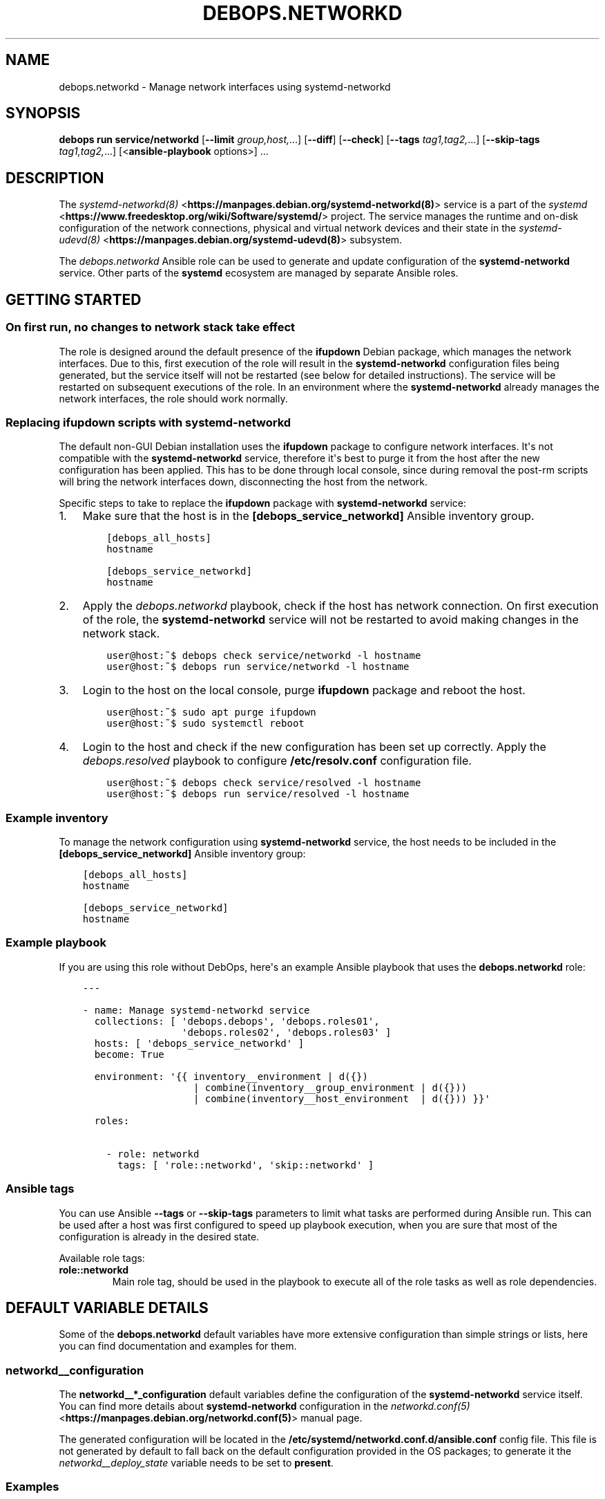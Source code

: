 .\" Man page generated from reStructuredText.
.
.
.nr rst2man-indent-level 0
.
.de1 rstReportMargin
\\$1 \\n[an-margin]
level \\n[rst2man-indent-level]
level margin: \\n[rst2man-indent\\n[rst2man-indent-level]]
-
\\n[rst2man-indent0]
\\n[rst2man-indent1]
\\n[rst2man-indent2]
..
.de1 INDENT
.\" .rstReportMargin pre:
. RS \\$1
. nr rst2man-indent\\n[rst2man-indent-level] \\n[an-margin]
. nr rst2man-indent-level +1
.\" .rstReportMargin post:
..
.de UNINDENT
. RE
.\" indent \\n[an-margin]
.\" old: \\n[rst2man-indent\\n[rst2man-indent-level]]
.nr rst2man-indent-level -1
.\" new: \\n[rst2man-indent\\n[rst2man-indent-level]]
.in \\n[rst2man-indent\\n[rst2man-indent-level]]u
..
.TH "DEBOPS.NETWORKD" "5" "Sep 16, 2024" "v3.2.0" "DebOps"
.SH NAME
debops.networkd \- Manage network interfaces using systemd-networkd
.SH SYNOPSIS
.sp
\fBdebops run service/networkd\fP [\fB\-\-limit\fP \fIgroup,host,\fP\&...] [\fB\-\-diff\fP] [\fB\-\-check\fP] [\fB\-\-tags\fP \fItag1,tag2,\fP\&...] [\fB\-\-skip\-tags\fP \fItag1,tag2,\fP\&...] [<\fBansible\-playbook\fP options>] ...
.SH DESCRIPTION
.sp
The \fI\%systemd\-networkd(8)\fP <\fBhttps://manpages.debian.org/systemd-networkd(8)\fP> service is a part of the \fI\%systemd\fP <\fBhttps://www.freedesktop.org/wiki/Software/systemd/\fP> project.
The service manages the runtime and on\-disk configuration of the network
connections, physical and virtual network devices and their state in the
\fI\%systemd\-udevd(8)\fP <\fBhttps://manpages.debian.org/systemd-udevd(8)\fP> subsystem.
.sp
The \fI\%debops.networkd\fP Ansible role can be used to generate and update
configuration of the \fBsystemd\-networkd\fP service. Other parts of the
\fBsystemd\fP ecosystem are managed by separate Ansible roles.
.SH GETTING STARTED
.SS On first run, no changes to network stack take effect
.sp
The role is designed around the default presence of the \fBifupdown\fP Debian
package, which manages the network interfaces. Due to this, first execution of
the role will result in the \fBsystemd\-networkd\fP configuration files
being generated, but the service itself will not be restarted (see below for
detailed instructions). The service will be restarted on subsequent executions
of the role. In an environment where the \fBsystemd\-networkd\fP already
manages the network interfaces, the role should work normally.
.SS Replacing \fBifupdown\fP scripts with \fBsystemd\-networkd\fP
.sp
The default non\-GUI Debian installation uses the \fBifupdown\fP package to
configure network interfaces. It\(aqs not compatible with the
\fBsystemd\-networkd\fP service, therefore it\(aqs best to purge it from the
host after the new configuration has been applied. This has to be done through
local console, since during removal the post\-rm scripts will bring the network
interfaces down, disconnecting the host from the network.
.sp
Specific steps to take to replace the \fBifupdown\fP package with
\fBsystemd\-networkd\fP service:
.INDENT 0.0
.IP 1. 3
Make sure that the host is in the \fB[debops_service_networkd]\fP Ansible inventory group.
.INDENT 3.0
.INDENT 3.5
.sp
.nf
.ft C
[debops_all_hosts]
hostname

[debops_service_networkd]
hostname
.ft P
.fi
.UNINDENT
.UNINDENT
.IP 2. 3
Apply the \fI\%debops.networkd\fP playbook, check if the host has network
connection. On first execution of the role, the \fBsystemd\-networkd\fP
service will not be restarted to avoid making changes in the network stack.
.INDENT 3.0
.INDENT 3.5
.sp
.nf
.ft C
user@host:~$ debops check service/networkd \-l hostname
user@host:~$ debops run service/networkd \-l hostname
.ft P
.fi
.UNINDENT
.UNINDENT
.IP 3. 3
Login to the host on the local console, purge \fBifupdown\fP package and reboot the host.
.INDENT 3.0
.INDENT 3.5
.sp
.nf
.ft C
user@host:~$ sudo apt purge ifupdown
user@host:~$ sudo systemctl reboot
.ft P
.fi
.UNINDENT
.UNINDENT
.IP 4. 3
Login to the host and check if the new configuration has been set up
correctly. Apply the \fI\%debops.resolved\fP playbook to configure
\fB/etc/resolv.conf\fP configuration file.
.INDENT 3.0
.INDENT 3.5
.sp
.nf
.ft C
user@host:~$ debops check service/resolved \-l hostname
user@host:~$ debops run service/resolved \-l hostname
.ft P
.fi
.UNINDENT
.UNINDENT
.UNINDENT
.SS Example inventory
.sp
To manage the network configuration using \fBsystemd\-networkd\fP service,
the host needs to be included in the \fB[debops_service_networkd]\fP Ansible
inventory group:
.INDENT 0.0
.INDENT 3.5
.sp
.nf
.ft C
[debops_all_hosts]
hostname

[debops_service_networkd]
hostname
.ft P
.fi
.UNINDENT
.UNINDENT
.SS Example playbook
.sp
If you are using this role without DebOps, here\(aqs an example Ansible playbook
that uses the \fBdebops.networkd\fP role:
.INDENT 0.0
.INDENT 3.5
.sp
.nf
.ft C
\-\-\-

\- name: Manage systemd\-networkd service
  collections: [ \(aqdebops.debops\(aq, \(aqdebops.roles01\(aq,
                 \(aqdebops.roles02\(aq, \(aqdebops.roles03\(aq ]
  hosts: [ \(aqdebops_service_networkd\(aq ]
  become: True

  environment: \(aq{{ inventory__environment | d({})
                   | combine(inventory__group_environment | d({}))
                   | combine(inventory__host_environment  | d({})) }}\(aq

  roles:

    \- role: networkd
      tags: [ \(aqrole::networkd\(aq, \(aqskip::networkd\(aq ]

.ft P
.fi
.UNINDENT
.UNINDENT
.SS Ansible tags
.sp
You can use Ansible \fB\-\-tags\fP or \fB\-\-skip\-tags\fP parameters to limit what
tasks are performed during Ansible run. This can be used after a host was first
configured to speed up playbook execution, when you are sure that most of the
configuration is already in the desired state.
.sp
Available role tags:
.INDENT 0.0
.TP
.B \fBrole::networkd\fP
Main role tag, should be used in the playbook to execute all of the role
tasks as well as role dependencies.
.UNINDENT
.SH DEFAULT VARIABLE DETAILS
.sp
Some of the \fBdebops.networkd\fP default variables have more extensive
configuration than simple strings or lists, here you can find documentation and
examples for them.
.SS networkd__configuration
.sp
The \fBnetworkd__*_configuration\fP default variables define the configuration of
the \fBsystemd\-networkd\fP service itself. You can find more details about
\fBsystemd\-networkd\fP configuration in the \fI\%networkd.conf(5)\fP <\fBhttps://manpages.debian.org/networkd.conf(5)\fP> manual
page.
.sp
The generated configuration will be located in the
\fB/etc/systemd/networkd.conf.d/ansible.conf\fP config file. This file is not
generated by default to fall back on the default configuration provided in the
OS packages; to generate it the \fI\%networkd__deploy_state\fP variable needs
to be set to \fBpresent\fP\&.
.SS Examples
.sp
You can check the \fI\%networkd__default_configuration\fP variable for the
default contents of the configuration file.
.SS Syntax
.sp
The role uses the \fI\%Universal Configuration\fP system to configure
\fBsystemd\-networkd\fP daemon. Each configuration entry in the list is
a YAML dictionary. The simple form of the configuration uses the dictionary
keys as the parameter names, and dictionary values as the parameter values.
Remember that the parameter names need to be specified in the exact case they
are used in the documentation (e.g.  \fBSpeedMeterInterval\fP, \fBDUIDType\fP),
otherwise they will be duplicated in the generated configuration file. It\(aqs
best to use a single YAML dictionary per configuration option.
.sp
If the YAML dictionary contains the \fBname\fP key, the configuration switches to
the complex definition mode, with configuration options defined by specific
parameters:
.INDENT 0.0
.TP
.B \fBname\fP
Required. Specify the name of the \fBsystemd\-networkd\fP configuration
file parameter. The case is important and should be the same as specified in
the configuration file or the \fI\%networkd.conf(5)\fP <\fBhttps://manpages.debian.org/networkd.conf(5)\fP> manual page, otherwise
the configuration entries will be duplicated.
.sp
Multiple configuration entries with the same \fBname\fP parameter are merged
together in order of appearance. This can be used to modify parameters
conditionally.
.TP
.B \fBvalue\fP
Required. The value of a given configuration option. It can be a string,
number, \fBTrue\fP/\fBFalse\fP boolean or an empty string.
.TP
.B \fBstate\fP
Optional. If not specified or \fBpresent\fP, a given configuration parameter
will be present in the generated configuration file. If \fBabsent\fP, a given
parameter will be removed from the configuration file. If \fBcomment\fP, the
parameter will be present but commented out.
.sp
If the state is \fBinit\fP, the parameter will be \(dqprimed\(dq in the configuration
pipeline, but it will be commented out in the generated configuration file.
Any subsequent configuration entry with the same \fBname\fP will switch the
state to \fBpresent\fP \- this is used to define the default parameters in the
role which can be changed via the Ansible inventory.
.sp
If the state is \fBignore\fP, a given configuration entry will not be evaluated
during role execution. This can be used to activate configuration entries
conditionally.
.UNINDENT
.SS networkd__units
.sp
The \fBnetworkd__*_units\fP default variables can be used to manage
\fBsystemd\-networkd\fP units (\fB*.network\fP, \fB*.netdev\fP and
\fB*.link\fP files) located in the \fB/etc/systemd/network/\fP
subdirectory. You can find more information about the units themselves in the
\fI\%systemd.network(5)\fP <\fBhttps://manpages.debian.org/systemd.network(5)\fP>, \fI\%systemd.netdev(5)\fP <\fBhttps://manpages.debian.org/systemd.netdev(5)\fP> and \fI\%systemd.link(5)\fP <\fBhttps://manpages.debian.org/systemd.link(5)\fP>
manual pages.
.SS Examples
.sp
Disable the default network configuration defined in
\fI\%networkd__default_units\fP variable so that it doesn\(aqt interfere with
the user configuration:
.INDENT 0.0
.INDENT 3.5
.sp
.nf
.ft C
networkd__units:

  \- name: \(aqwired\-dhcp.network\(aq
    state: \(aqabsent\(aq
.ft P
.fi
.UNINDENT
.UNINDENT
.sp
The examples below are based on examples found in the \fI\%systemd.network(5)\fP <\fBhttps://manpages.debian.org/systemd.network(5)\fP>
manual page. For ease of use, the examples are provided in the
\fI\%debops.networkd\fP role documentation in the DebOps monorepo.
.sp
Configure any wired Ethernet network cards using DHCP and accept search domains
provided remotely (default configuration in \fI\%networkd__default_units\fP
variable):
.INDENT 0.0
.INDENT 3.5
.sp
.nf
.ft C
\-\-\-
# File: ansible/inventory/group_vars/all/networkd.yml

networkd__units:

  \- name: \(aqwired\-dhcp.network\(aq
    comment: \(aqConfigure any wired Ethernet interface via DHCP\(aq
    raw: |
      [Match]
      Name=en*

      [Network]
      DHCP=yes

      [DHCPv4]
      UseDomains=true
    state: \(aqpresent\(aq

.ft P
.fi
.UNINDENT
.UNINDENT
.sp
Configure a network bridge using DHCP and connect a physical Ethernet interface
to it:
.INDENT 0.0
.INDENT 3.5
.sp
.nf
.ft C
\-\-\-

# File: ansible/inventory/group_vars/all/networkd.yml

networkd__units:

  \- name: \(aqbr0.netdev\(aq
    raw: |
      [NetDev]
      Name=br0
      Kind=bridge
    state: \(aqpresent\(aq

  \- name: \(aqbr0.network\(aq
    raw: |
      [Match]
      Name=br0

      [Network]
      DHCP=yes

      [DHCPv4]
      UseDomains=true
    state: \(aqpresent\(aq

  \- name: \(aqenp1s0.network\(aq
    raw: |
      [Match]
      Name=enp1s0

      [Network]
      Bridge=br0
    state: \(aqpresent\(aq

.ft P
.fi
.UNINDENT
.UNINDENT
.sp
Configure a network interface with static IP address:
.INDENT 0.0
.INDENT 3.5
.sp
.nf
.ft C
\-\-\-
# File: ansible/inventory/host_vars/hostname/networkd.yml

networkd__units:

  \- name: \(aq50\-static.network\(aq
    comment: \(aqConfigure specific interface with static IP address\(aq
    raw: |
      [Match]
      Name=enp2s0

      [Network]
      Address=192.0.2.15/24
      Gateway=192.0.2.1
    state: \(aqpresent\(aq

.ft P
.fi
.UNINDENT
.UNINDENT
.sp
Configure a bridge interface and connect two network cards to it, wired
Ethernet and WiFi:
.INDENT 0.0
.INDENT 3.5
.sp
.nf
.ft C
\-\-\-
# File: ansible/inventory/group_vars/group0/networkd.yml

bridge_if: \(aqbridge0\(aq

networkd__group_units:

  \- name: \(aqbridge0.netdev\(aq
    raw: |
      [NetDev]
      Name={{ bridge_if }}
      Kind=bridge
    state: \(aqpresent\(aq

  \- name: \(aq25\-bridge\-static.network\(aq
    raw: |
      [Match]
      Name={{ bridge_if }}

      [Network]
      Address=192.0.2.15/24
      Gateway=192.0.2.1
      DNS=192.0.2.1
    state: \(aqpresent\(aq

  \- name: \(aq25\-bridge\-slave\-interface\-1.network\(aq
    raw: |
      [Match]
      Name=enp2s0

      [Network]
      Bridge={{ bridge_if }}
    state: \(aqpresent\(aq

  \- name: \(aq25\-bridge\-slave\-interface\-2.network\(aq
    raw: |
      [Match]
      Name=wlp3s0

      [Network]
      Bridge={{ bridge_if }}
    state: \(aqpresent\(aq

.ft P
.fi
.UNINDENT
.UNINDENT
.sp
Augment the above configuration on a specific host with VLAN support:
.INDENT 0.0
.INDENT 3.5
.sp
.nf
.ft C
\-\-\-
# File: ansible/inventory/host_vars/hostname/networkd.yml

networkd__host_units:

  \- name: \(aq20\-bridge\-slave\-interface\-vlan.network\(aq
    raw: |
      [Match]
      Name=enp2s0

      [Network]
      Bridge=bridge0

      [BridgeVLAN]
      VLAN=1\-32
      PVID=42
      EgressUntagged=42

      [BridgeVLAN]
      VLAN=100\-200

      [BridgeVLAN]
      EgressUntagged=300\-400
    state: \(aqpresent\(aq

.ft P
.fi
.UNINDENT
.UNINDENT
.sp
Create a bonded network interface using two specific Ethernet network cards and
configure IPv6 connectivity using DHCP:
.INDENT 0.0
.INDENT 3.5
.sp
.nf
.ft C
\-\-\-
# File: ansible/inventory/host_vars/hostname/networkd.yml

networkd__host_units:

  \- name: \(aq30\-bond1.network\(aq
    raw: |
      [Match]
      Name=bond1

      [Network]
      DHCP=ipv6
    state: \(aqpresent\(aq

  \- name: \(aq30\-bond1.netdev\(aq
    raw: |
      [NetDev]
      Name=bond1
      Kind=bond
    state: \(aqpresent\(aq

  \- name: \(aq30\-bond1\-dev1.network\(aq
    raw: |
      [Match]
      MACAddress=52:54:00:e9:64:41

      [Network]
      Bond=bond1
    state: \(aqpresent\(aq

  \- name: \(aq30\-bond1\-dev2.network\(aq
    raw: |
      [Match]
      MACAddress=52:54:00:e9:64:42

      [Network]
      Bond=bond1
    state: \(aqpresent\(aq

.ft P
.fi
.UNINDENT
.UNINDENT
.SS Syntax
.sp
The role uses the \fI\%Universal Configuration\fP system to manage
\fBsystemd\-networkd\fP unit files. Each configuration entry in the list is
a YAML dictionary, with configuration options defined by specific parameters:
.INDENT 0.0
.TP
.B \fBname\fP
Required. Name of the \fBsystemd\-networkd\fP unit file to manage. The
name can be in the form \fB<unit.type>\fP to denote a single
\fI\%systemd.unit(5)\fP <\fBhttps://manpages.debian.org/systemd.unit(5)\fP>, as well as \fB<unit.type>.d/<override>.conf\fP to
denote a single \(dqoverride\(dq configuration file that changes the configuration
of a specific unit.
.sp
Unit files are stored under the \fB/etc/systemd/network/\fP subdirectory.
The role will create the \fB<unit.type>.d/\fP subdirectories as needed.
.sp
The \fBname\fP parameter needs to be unique. Multiple configuration entries
with the same \fBname\fP parameter are merged together and override each other.
.TP
.B \fBraw\fP
Optional. YAML text block in the INI format, with the
\fBsystemd\-networkd\fP configuration options which will be included in
the generated configuration file as\-is. The text block can contain Jinja
statements to generate parts of the configuration dynamically.
.sp
See the \fI\%systemd.network(5)\fP <\fBhttps://manpages.debian.org/systemd.network(5)\fP>, \fI\%systemd.netdev(5)\fP <\fBhttps://manpages.debian.org/systemd.netdev(5)\fP> and
\fI\%systemd.link(5)\fP <\fBhttps://manpages.debian.org/systemd.link(5)\fP> manual pages for details about the unit configuration
syntax and available options. The generated files are not validated by
Ansible before being applied in the \fBsystemd\-networkd\fP configuration
at this time.
.TP
.B \fBstate\fP
Optional. If not specified or \fBpresent\fP (default), a given unit
configuration file will be generated by Ansible and placed in the
\fBsystemd\-networkd\fP configuration directory. The service will be
automatically restarted on changes.
.sp
If \fBabsent\fP, the role will remove the specified unit configuration file as
well as the override directory if it is present (all override files will be
removed, even ones not managed by Ansible). Specific override files can be
removed as well if they are defined directly in the \fBname\fP parameter.
.sp
If \fBinit\fP, the configuration entry will be prepared, but no changes will be
done on the host itself. This can be done to prepare a unit configuration and
activate it conditionally later in the universal configuration pipeline.
.sp
If \fBignore\fP, a given configuration entry will not be evaluated during role
execution.
.TP
.B \fBcomment\fP
Optional. String or YAML text block with comments included in the generated
configuration file.
.UNINDENT
.SH SEE ALSO
.INDENT 0.0
.IP \(bu 2
Manual pages: \fI\%systemd\-networkd.service(8)\fP <\fBhttps://manpages.debian.org/systemd-networkd.service(8)\fP>, \fI\%networkctl(1)\fP <\fBhttps://manpages.debian.org/networkctl(1)\fP>
.IP \(bu 2
\fI\%Debian Wiki: systemd\-networkd\fP <\fBhttps://wiki.debian.org/SystemdNetworkd\fP>
.IP \(bu 2
\fI\%Arch Linux Wiki: systemd\-networkd\fP <\fBhttps://wiki.archlinux.org/title/systemd-networkd\fP>
.UNINDENT
.SH AUTHOR
Maciej Delmanowski
.SH COPYRIGHT
2014-2024, Maciej Delmanowski, Nick Janetakis, Robin Schneider and others
.\" Generated by docutils manpage writer.
.
